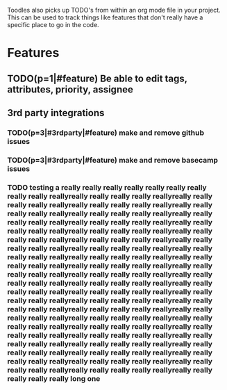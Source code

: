 Toodles also picks up TODO's from within an org mode file in your project. This
can be used to track things like features that don't really have a specific
place to go in the code.
* Features
** TODO(p=1|#feature) Be able to edit tags, attributes, priority, assignee
** 3rd party integrations
*** TODO(p=3|#3rdparty|#feature) make and remove github issues
*** TODO(p=3|#3rdparty|#feature) make and remove basecamp issues
*** TODO testing a really really really really really really really really really reallyreally really really really reallyreally really really really reallyreally really really really reallyreally really really really reallyreally really really really reallyreally really really really reallyreally really really really reallyreally really really really reallyreally really really really reallyreally really really really reallyreally really really really reallyreally really really really reallyreally really really really reallyreally really really really reallyreally really really really reallyreally really really really reallyreally really really really reallyreally really really really reallyreally really really really reallyreally really really really reallyreally really really really reallyreally really really really reallyreally really really really reallyreally really really really reallyreally really really really reallyreally really really really reallyreally really really really reallyreally really really really reallyreally really really really reallyreally really really really reallyreally really really really reallyreally really really really reallyreally really really really reallyreally really really really reallyreally really really really reallyreally really really really reallyreally really really really reallyreally really really really reallyreally really really really reallyreally really really really reallyreally really really really reallyreally really really really really long one
   
